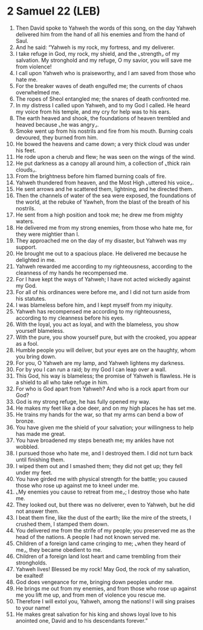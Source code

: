 * 2 Samuel 22 (LEB)
:PROPERTIES:
:ID: LEB/10-2SA22
:END:

1. Then David spoke to Yahweh the words of this song, on the day Yahweh delivered him from the hand of all his enemies and from the hand of Saul.
2. And he said: “Yahweh is my rock, my fortress, and my deliverer.
3. I take refuge in God, my rock, my shield, and the ⌞strength⌟ of my salvation. My stronghold and my refuge, O my savior, you will save me from violence!
4. I call upon Yahweh who is praiseworthy, and I am saved from those who hate me.
5. For the breaker waves of death engulfed me; the currents of chaos overwhelmed me.
6. The ropes of Sheol entangled me; the snares of death confronted me.
7. In my distress I called upon Yahweh, and to my God I called. He heard my voice from his temple, and my cry for help was to his ears.
8. The earth heaved and shook, the foundations of heaven trembled and heaved because ⌞he was angry⌟.
9. Smoke went up from his nostrils and fire from his mouth. Burning coals devoured, they burned from him.
10. He bowed the heavens and came down; a very thick cloud was under his feet.
11. He rode upon a cherub and flew; he was seen on the wings of the wind.
12. He put darkness as a canopy all around him, a collection of ⌞thick rain clouds⌟.
13. From the brightness before him flamed burning coals of fire.
14. Yahweh thundered from heaven, and the Most High ⌞uttered his voice⌟.
15. He sent arrows and he scattered them, lightning, and he directed them.
16. Then the channels of water of the sea were exposed, the foundations of the world, at the rebuke of Yawheh, from the blast of the breath of his nostrils.
17. He sent from a high position and took me; he drew me from mighty waters.
18. He delivered me from my strong enemies, from those who hate me, for they were mightier than I.
19. They approached me on the day of my disaster, but Yahweh was my support.
20. He brought me out to a spacious place. He delivered me because he delighted in me.
21. Yahweh rewarded me according to my righteousness, according to the cleanness of my hands he recompensed me.
22. For I have kept the ways of Yahweh; I have not acted wickedly against my God.
23. For all of his ordinances were before me, and I did not turn aside from his statutes.
24. I was blameless before him, and I kept myself from my iniquity.
25. Yahweh has recompensed me according to my righteousness, according to my cleanness before his eyes.
26. With the loyal, you act as loyal, and with the blameless, you show yourself blameless.
27. With the pure, you show yourself pure, but with the crooked, you appear as a fool.
28. Humble people you will deliver, but your eyes are on the haughty, whom you bring down.
29. For you, O Yahweh are my lamp, and Yahweh lightens my darkness.
30. For by you I can run a raid; by my God I can leap over a wall.
31. This God, his way is blameless; the promise of Yahweh is flawless. He is a shield to all who take refuge in him.
32. For who is God apart from Yahweh? And who is a rock apart from our God?
33. God is my strong refuge, he has fully opened my way.
34. He makes my feet like a doe deer, and on my high places he has set me.
35. He trains my hands for the war, so that my arms can bend a bow of bronze.
36. You have given me the shield of your salvation; your willingness to help has made me great.
37. You have broadened my steps beneath me; my ankles have not wobbled.
38. I pursued those who hate me, and I destroyed them. I did not turn back until finishing them.
39. I wiped them out and I smashed them; they did not get up; they fell under my feet.
40. You have girded me with physical strength for the battle; you caused those who rose up against me to kneel under me.
41. ⌞My enemies you cause to retreat from me⌟; I destroy those who hate me.
42. They looked out, but there was no deliverer, even to Yahweh, but he did not answer them.
43. I beat them fine, like the dust of the earth; like the mire of the streets, I crushed them, I stamped them down.
44. You delivered me from the strife of my people; you preserved me as the head of the nations. A people I had not known served me.
45. Children of a foreign land came cringing to me; ⌞when they heard of me⌟, they became obedient to me.
46. Children of a foreign land lost heart and came trembling from their strongholds.
47. Yahweh lives! Blessed be my rock! May God, the rock of my salvation, be exalted!
48. God does vengeance for me, bringing down peoples under me.
49. He brings me out from my enemies, and from those who rose up against me you lift me up, and from men of violence you rescue me.
50. Therefore I will extol you, Yahweh, among the nations! I will sing praises to your name!
51. He makes great salvation for his king and shows loyal love to his anointed one, David and to his descendants forever.”
